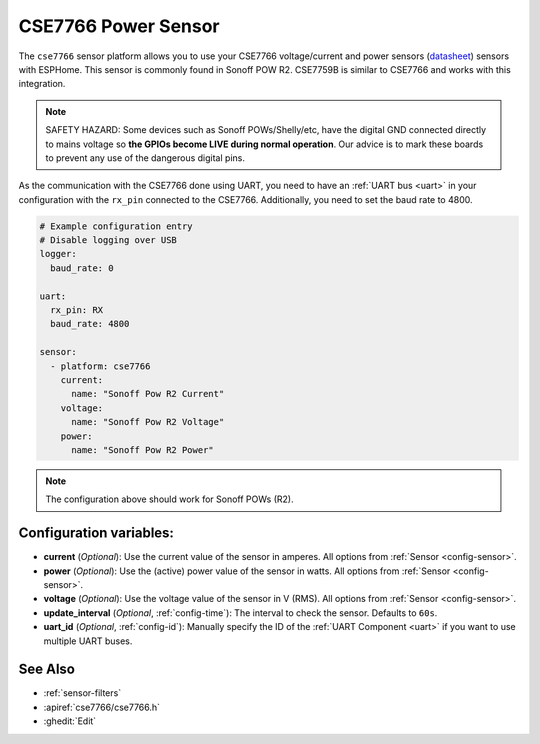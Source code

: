 CSE7766 Power Sensor
====================

.. seo::
    :description: Instructions for setting up CSE7766 power sensors for the Sonoff Pow R2
    :image: cse7766.svg
    :keywords: cse7766, cse7759b, Sonoff Pow R2

The ``cse7766`` sensor platform allows you to use your CSE7766 voltage/current and power sensors
(`datasheet <http://dl.itead.cc/S31/CSE7766.pdf>`__) sensors with
ESPHome. This sensor is commonly found in Sonoff POW R2. CSE7759B is similar to CSE7766
and works with this integration.

.. note::

    SAFETY HAZARD: Some devices such as Sonoff POWs/Shelly/etc, have the digital GND connected directly to mains voltage so **the GPIOs become LIVE during normal operation**. Our advice is to mark these boards to prevent any use of the dangerous digital pins.

As the communication with the CSE7766 done using UART, you need
to have an :ref:`UART bus <uart>` in your configuration with the ``rx_pin`` connected to the CSE7766.
Additionally, you need to set the baud rate to 4800.

.. code-block:: yaml

    # Example configuration entry
    # Disable logging over USB
    logger:
      baud_rate: 0

    uart:
      rx_pin: RX
      baud_rate: 4800

    sensor:
      - platform: cse7766
        current:
          name: "Sonoff Pow R2 Current"
        voltage:
          name: "Sonoff Pow R2 Voltage"
        power:
          name: "Sonoff Pow R2 Power"

.. note::

    The configuration above should work for Sonoff POWs (R2).

Configuration variables:
------------------------

- **current** (*Optional*): Use the current value of the sensor in amperes. All options from
  :ref:`Sensor <config-sensor>`.
- **power** (*Optional*): Use the (active) power value of the sensor in watts. All options from
  :ref:`Sensor <config-sensor>`.
- **voltage** (*Optional*): Use the voltage value of the sensor in V (RMS).
  All options from :ref:`Sensor <config-sensor>`.
- **update_interval** (*Optional*, :ref:`config-time`): The interval to check the
  sensor. Defaults to ``60s``.
- **uart_id** (*Optional*, :ref:`config-id`): Manually specify the ID of the :ref:`UART Component <uart>` if you want
  to use multiple UART buses.

See Also
--------

- :ref:`sensor-filters`
- :apiref:`cse7766/cse7766.h`
- :ghedit:`Edit`
